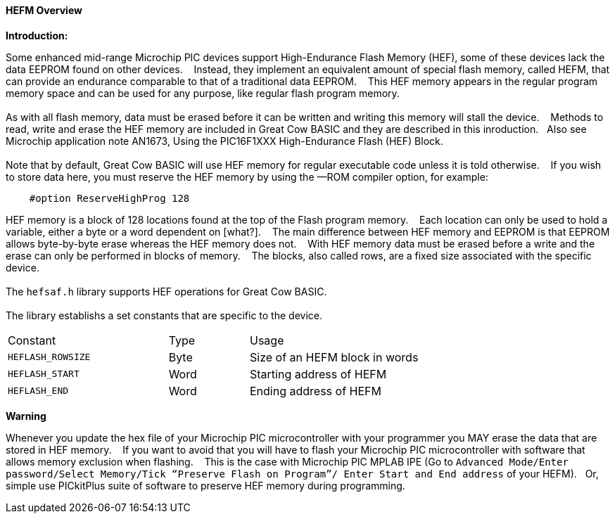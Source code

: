 ==== HEFM Overview

*Introduction:*

Some enhanced mid-range Microchip PIC devices support High-Endurance Flash Memory (HEF), some of these devices lack the data EEPROM found on other devices.&#160;&#160;&#160;
Instead, they implement an equivalent amount of special flash memory, called HEFM, that can provide an endurance comparable to that of a traditional data EEPROM.&#160;&#160;&#160;
This HEF memory appears in the regular program memory space and can be used for any purpose, like regular flash program memory.&#160;&#160;&#160;
{empty} +
{empty} +
As with all flash memory, data must be erased before it can be written and writing this memory will stall the device.&#160;&#160;&#160;
Methods to read, write and erase the HEF memory are included in Great Cow BASIC and they are described in this inroduction.&#160;&#160;&#160;Also see Microchip application note AN1673, Using the PIC16F1XXX High-Endurance Flash (HEF) Block.
{empty} +
{empty} +
Note that by default, Great Cow BASIC will use HEF memory for regular executable code unless it is told otherwise.&#160;&#160;&#160;
If you wish to store data here, you must reserve the HEF memory by using the —ROM compiler option, for example:

----
    #option ReserveHighProg 128
----
HEF memory is a block of 128 locations found at the top of the Flash program memory.&#160;&#160;&#160;
Each location can only be used to hold a variable, either a byte or a word dependent on [what?].&#160;&#160;&#160;
The main difference between HEF memory and EEPROM is that EEPROM allows byte-by-byte erase whereas the HEF memory does not.&#160;&#160;&#160;
With HEF memory data must be erased before a write and the erase can only be performed in blocks of memory.&#160;&#160;&#160;
The blocks, also called rows, are a fixed size associated with the specific device.&#160;&#160;&#160;
{empty} +
{empty} +
The `hefsaf.h` library supports HEF operations for Great Cow BASIC.
{empty} +
{empty} +
The library establishs a set constants that are specific to the device.

[cols="2,^1,3",width="80%"]
|===
|Constant
|Type
|Usage

|`HEFLASH_ROWSIZE`
|Byte
|Size of an HEFM block in words

|`HEFLASH_START`
|Word
|Starting address of HEFM

|`HEFLASH_END`
|Word
|Ending address of HEFM
|===


*Warning*

Whenever you update the hex file of your Microchip PIC microcontroller with your programmer you MAY erase the data that are stored in HEF memory.&#160;&#160;&#160;
If you want to avoid that you will have to flash your Microchip PIC microcontroller with software that allows memory exclusion when flashing.&#160;&#160;&#160;
This is the case with Microchip PIC MPLAB IPE (Go to `Advanced Mode/Enter password/Select Memory/Tick “Preserve Flash on Program”/
Enter Start and End address` of your HEFM).&#160;&#160;&#160;Or, simple use PICkitPlus suite of software to preserve HEF memory during programming.

